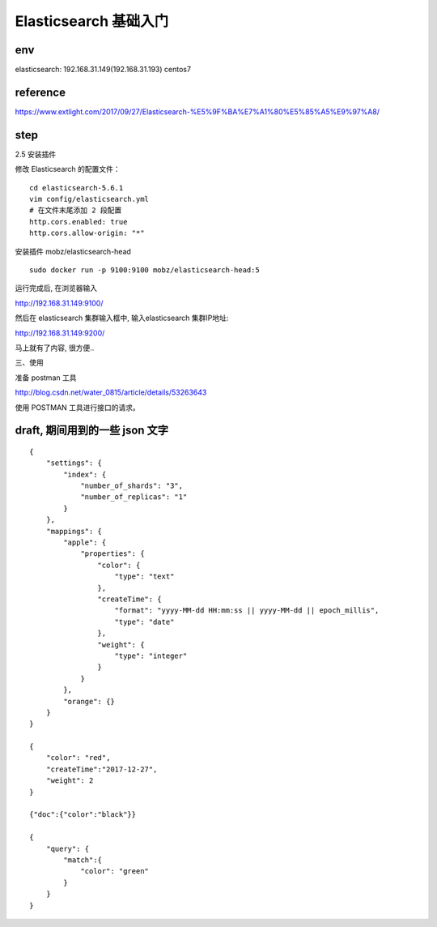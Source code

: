 ===========================================
Elasticsearch 基础入门
===========================================

env
=========================

elasticsearch: 192.168.31.149(192.168.31.193) centos7

reference
=========================

https://www.extlight.com/2017/09/27/Elasticsearch-%E5%9F%BA%E7%A1%80%E5%85%A5%E9%97%A8/

step
=========================

2.5 安装插件

修改 Elasticsearch 的配置文件：

::

    cd elasticsearch-5.6.1
    vim config/elasticsearch.yml
    # 在文件末尾添加 2 段配置
    http.cors.enabled: true
    http.cors.allow-origin: "*"

安装插件 mobz/elasticsearch-head

::

    sudo docker run -p 9100:9100 mobz/elasticsearch-head:5

运行完成后, 在浏览器输入

http://192.168.31.149:9100/

然后在 elasticsearch 集群输入框中, 输入elasticsearch 集群IP地址: 

http://192.168.31.149:9200/

马上就有了内容, 很方便..

三、使用

准备 postman 工具

http://blog.csdn.net/water_0815/article/details/53263643

使用 POSTMAN 工具进行接口的请求。

draft, 期间用到的一些 json 文字
=====================================

::

    {
        "settings": {
            "index": {
                "number_of_shards": "3",
                "number_of_replicas": "1"
            }
        },
        "mappings": {
            "apple": {
                "properties": {
                    "color": {
                        "type": "text"
                    },
                    "createTime": {
                        "format": "yyyy-MM-dd HH:mm:ss || yyyy-MM-dd || epoch_millis",
                        "type": "date"
                    },
                    "weight": {
                        "type": "integer"
                    }
                }
            },
            "orange": {}
        }
    }

    {
        "color": "red",
        "createTime":"2017-12-27",
        "weight": 2
    }

    {"doc":{"color":"black"}}

    {
        "query": {
            "match":{
                "color": "green"
            }
        }
    }